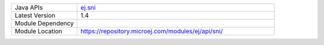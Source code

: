 .. list-table::
   :widths: 10 30

   * - Java APIs
     - `ej.sni <https://repository.microej.com/javadoc/microej_5.x/apis/ej/sni/package-summary.html>`_
   * - Latest Version
     - 1.4
   * - Module Dependency
     - .. tabs::

         .. tab:: SDK 6

            .. code-block:: java

               implementation("ej.api:sni:1.4.3")

         .. tab:: SDK 5

            .. code-block:: xml

               <dependency org="ej.api" name="sni" rev="1.4.3" />
   * - Module Location
     - https://repository.microej.com/modules/ej/api/sni/
